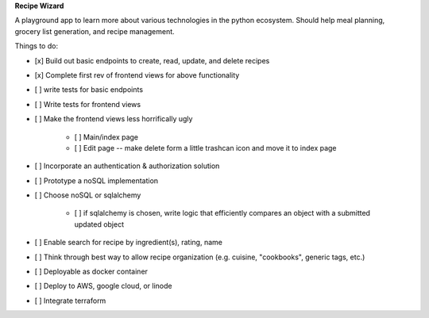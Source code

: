 **Recipe Wizard**

A playground app to learn more about various technologies in the python ecosystem. Should help meal planning, grocery list generation, and recipe management.

Things to do:

- [x] Build out basic endpoints to create, read, update, and delete recipes
- [x] Complete first rev of frontend views for above functionality
- [ ] write tests for basic endpoints
- [ ] Write tests for frontend views
- [ ] Make the frontend views less horrifically ugly

   - [ ] Main/index page 
   - [ ] Edit page -- make delete form a little trashcan icon and move it to index page

- [ ] Incorporate an authentication & authorization solution
- [ ] Prototype a noSQL implementation
- [ ] Choose noSQL or sqlalchemy

   - [ ] if sqlalchemy is chosen, write logic that efficiently compares an object with a submitted updated object

- [ ] Enable search for recipe by ingredient(s), rating, name
- [ ] Think through best way to allow recipe organization (e.g. cuisine, "cookbooks", generic tags, etc.)
- [ ] Deployable as docker container
- [ ] Deploy to AWS, google cloud, or linode
- [ ] Integrate terraform



